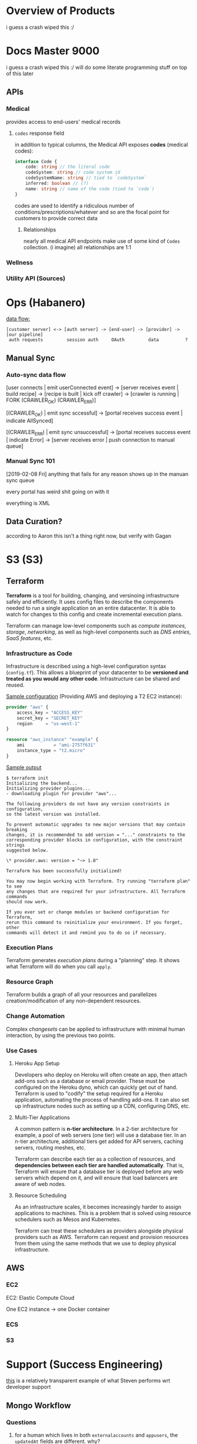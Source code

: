 
* Overview of Products 
i guess a crash wiped this :/ 

* Docs Master 9000
i guess a crash wiped this :/ will do some literate programming stuff on top of this later

** APIs
*** Medical 
provides access to end-users' medical records
**** =codes= response field 
in addition to typical columns, the Medical API exposes *codes* (medical codes):
#+BEGIN_SRC typescript
interface Code {
    code: string // the literal code
    codeSystem: string // code system id
    codeSystemName: string // tied to `codeSystem`
    inferred: boolean // (?)
    name: string // name of the code (tied to `code`)
}
#+END_SRC

codes are used to identify a ridiculous number of conditions/prescriptions/whatever and so are the focal point for customers to provide correct data

***** Relationships 
nearly all medical API endpoints make use of some kind of =Codes= collection. (i imagine) all relationships are 1:1

*** Wellness 
*** Utility API (Sources) 
* Ops (Habanero) 
_data flow:_
#+BEGIN_SRC
[customer server] <-> [auth server] -> [end-user] -> [provider] -> [our pipeline]
 auth requests         session auth     OAuth         data          ?
#+END_SRC

** Manual Sync
*** Auto-sync data flow
[user connects | emit userConnected event]
  -> [server receives event | build recipe]
    -> [recipe is built | kick off crawler]
      -> [crawler is running | FORK (CRAWLER_OK) (CRAWLER_ERR)]

[(CRAWLER_OK) | emit sync sccessful]
  -> [portal receives success event | indicate AllSynced]

[(CRAWLER_ERR) | emit sync unsuccessful]
  -> [portal receives success event | indicate Error]
    -> [server receives error | push connection to manual queue]
*** Manual Sync 101 
[2019-02-08 Fri]
anything that fails for any reason shows up in the manuan sync queue

every portal has weird shit going on with it

everything is XML
** Data Curation?
according to Aaron this isn't a thing right now, but verify with Gagan
* S3 (S3)
** Terraform 
*Terraform* is a tool for building, changing, and versinoing infrastructure safely and efficiently. It uses config files to describe the components needed to run a single application on an entire datacenter. It is able to watch for changes to this config and create incremental execution plans.

Terraform can manage low-level components such as /compute instances/, /storage/, /networking/, as well as high-level components such as /DNS entries/, /SaaS features/, etc.

*** Infrastructure as Code 
Infrastructure is described using a high-level configuration syntax (=config.tf=). This allows a blueprint of your datacenter to be *versioned and treated as you would any other code*. Infrastructure can be shared and reused.

_Sample configuration_ (Providing AWS and deploying a T2 EC2 instance):
#+BEGIN_SRC terraform
provider "aws" {
    access_key = "ACCESS_KEY"
    secret_key = "SECRET_KEY"
    region     = "us-west-1"
}

resource "aws_instance" "example" {
    ami           = "ami-2757f631"
    instance_type = "t2.micro"
}
#+END_SRC

_Sample output_
#+BEGIN_SRC shell
$ terraform init
Initializing the backend...
Initializing provider plugins...
- downloading plugin for provider "aws"...

The following providers do not have any version constraints in configuration,
so the latest version was installed.

To prevent automatic upgrades to new major versions that may contain breaking
changes, it is recommended to add version = "..." constraints to the
corresponding provider blocks in configuration, with the constraint strings
suggested below.

\* provider.aws: version = "~> 1.0"

Terraform has been successfully initialized!

You may now begin working with Terraform. Try running "terraform plan" to see
any changes that are required for your infrastructure. All Terraform commands
should now work.

If you ever set or change modules or backend configuration for Terraform,
rerun this command to reinitialize your environment. If you forget, other
commands will detect it and remind you to do so if necessary.
#+END_SRC

*** Execution Plans 
Terraform generates /execution plans/ during a "planning" step. It shows what Terraform will do when you call =apply=.

*** Resource Graph 
Terraform builds a graph of all your resources and parallelizes creation/modification of any non-dependent resources. 

*** Change Automation 
Complex /changesets/ can be applied to infrastructure with minimal human interaction, by using the previous two points.

*** Use Cases

**** Heroku App Setup 
Developers who deploy on Heroku will often create an app, then attach add-ons such as a database or email provider. These must be configured on the Heroku dyno, which can quickly get out of hand. Terraform is used to "codify" the setup required for a Heroku application, automating the process of handling add-ons. It can also set up infrastructure nodes such as setting up a CDN, configuring DNS, etc.

**** Multi-Tier Applications 
A common pattern is *n-tier architecture*. In a 2-tier architecture for example, a pool of web servers (one tier) will use a database tier. In an n-tier architecture, additional tiers get added for API servers, caching servers, routing meshes, etc.

Terraform can describe each tier as a collection of resources, and *dependencies between each tier are handled automatically*. That is, Terraform will ensure that a database tier is deployed before any web servers which depend on it, and will ensure that load balancers are aware of web nodes. 

**** Resource Scheduling 
As an infrastructure scales, it becomes increasingly harder to assign applications to machines. This is a problem that is solved using resource schedulers such as Mesos and Kubernetes.

Terraform can treat these schedulers as providers alongside physical providers such as AWS. Terraform can request and provision resources from them using the same methods that we use to deploy physical infrastructure.

** AWS 
*** EC2 
EC2: Elastic Compute Cloud

One EC2 instance -> one Docker container

*** ECS 
*** S3 
* Support (Success Engineering) 
[[https://humanapi.atlassian.net/browse/HB-66][this]] is a relatively transparent example of what Steven performs wrt developer support

** Mongo Workflow 
*** Questions 
**** for a human which lives in both =externalaccounts= and =appusers=, the =updatedAt= fields are different. why? 
<2019-02-04 Mon>
*** Finding humans/customers 
**** Workflow 
***** Customer has a question regarding their app 
****** Finding the app
_most other queries will be in combination with the below_
#+BEGIN_SRC js
db.getCollection(clientapps).find({ clientId: [ CLIENT_ID ] })
#+END_SRC
****** Customer needs to set up their app 
****** Customer needs to be able to receive notifications
***** Customer has a question regarding a user of their app
****** Finding the human
(assuming the customer can only identify the human w.r.t. their own app)
_most other queries will be in combination with the below_
#+BEGIN_SRC js
db.getCollection(appusers).find({ 
    clientId: [ CLIENT_ID ],
    humanId: [ HUMAN_ID ], // prefer this
    externalId: [ CLIENT_USER_ID ], // this might not always work?
})
#+END_SRC
**** Collections 
in general, public/documented endpoints are 1:1 with their Mongo collections

***** appusers 
all *humans* with associated =humanId=
- =humanId= :: unique to every single /human/ throughout entire production database
    developers should have acecss to =humanId=, so there should be no reason they aren't able to provide us with this
- =userId= :: user identification relationship which is also tied to =externalaccounts=
- =clientId= :: unique to specific customer application (customers may have multiple) 
- =externalId= :: unique to every single /human/ *per customer's =clientId=*

***** externalaccounts 
human accounts *per provider*
- =userId= :: tied to an =appuser= with given =humanId=
- =externalId= :: clientUserId
- =name= :: name of customer application
- =accessToken= :: that specific human's access token

***** clientapps 
customer applications (customers may have multiple)
- =clientSecret=
- =privateKey=
- =isPilot=
- =hasNotifications= :: whether or not customer is receiveing notifications
- =notifyUrl= :: endpoint from which customer receives notifications
- =recentSync= :: sync every x-amount of time
- =allowedFictionalSources= :: sync every x-amount of time
- =recentSync= :: sync every x-amount of time
***** medicalsources find via name (verbatim as on Connect), or id
***** wellnesssoruces 
find via name (verbatim as on Connect), or id

***** users 
*customers*
***** userorganizations 

**** Wellness API weirdness 
***** endpoint:collection 
- Human (summary) :: =userstreams=
- Activities :: =activitysegments=
- Activity Summaries :: =activitysummaries=
- [most measurements] :: unless they have their own collection that maps 1:1 with the endpoint documentation, they are most likely under the =measurements= collection.
#+BEGIN_SRC js
db.getCollection('measurements').distinct('type')
/* returns:
 [
     DBP,
     SBP,
     activity,
     bloodglucose,
     bloodoxygen,
     bmi,
     bodyfat,
     fatfreemas,
     fatmass,
     heartrate,
     height,
     weight,
]
*/
#+END_SRC
- Human (summary) :: =userstreams=
- Human (summary) :: =userstreams=
- Human (summary) :: =userstreams=
- Human (summary) :: =userstreams=
- Human (summary) :: =userstreams=
- Human (summary) :: =userstreams=
** Sample Issues 
*** HB-633 
#+BEGIN_SRC
Affected healthkit user with humanId: "b30466e62f7c5a525fde66bd684e0c0f" / email: "j_m_lejeune@yahoo.com"

end user reports that they are actively syncing their meals data with apple health using Lose It

when querying the HAPI food/meals endpoint, support is not able to see more recent data than "timestamp": "2017-06-16T14:00:00.000Z"

when supports looks at recent rawpushdatas in the query `db.getCollection('rawpushdatas').find({createdAt: {$gt: ISODate("2019-01-01T05:13:53.120Z")}, userId: ObjectId("57dc6472f4da900100163f31")}).sort( {timestamp: -1}

)`, it finds "loseit"-associated payloads, but these are not available via the API

routing to EWF to investigate and resolve missing meals data
#+END_SRC

** misc. questions for Steven 
- KB?
** 1:1s with Steven 
*** [2019-02-06 Wed 14:00]  
**** Prepared Items
***** DONE I need Zendesk acecss in order to walk through support issues
CLOSED: [2019-02-06 Wed 14:55]
- State "DONE"       from              [2019-02-06 Wed 14:55]
Zendesk login that you shared does not work.

- Steven changed my permissions on Zendesk. I can log in with my own information.
- [[https://support.humanapi.co/hc/en-us][knowledge base]]
  
***** DONE Rundown of Mongo workflow?
CLOSED: [2019-02-06 Wed 14:55]
- State "DONE"       from              [2019-02-06 Wed 14:55]
****** DONE Mongo ids clarification 
CLOSED: [2019-02-06 Wed 14:55]
- State "DONE"       from              [2019-02-06 Wed 14:55]
******* =user._id= 
1:1 with =clientapps.userId=

=users= \=== portal users--developers, admins, underwriters, etc.

only developers will have the relationship with =clientapps=
******* =externalaccounts.userId= 
is the *first* =appuser= associated with this external account

******* =externalaccounts.userIds= 
contains *all* =appusers= associated with this external account

****** DONE Clarification of collections (could save for Friday)
CLOSED: [2019-02-06 Wed 14:55]
- State "DONE"       from              [2019-02-06 Wed 14:55]
******* =users= 
******* =externalaccounts= 
when users authenticate using Connect, we create an =externalaccounts= record for them
=domain: consumerapp= is old MyHAPI
******* =userorganizations= 

******* =appusers= 
******* =clientapps= 

***** Getting me set up on actually taking support cases
****** Zorah mentioned that our Zendesk workflow is changing and I should learn it when everything is actually set up.
***** I should manage readme.io and statuspage.humanapi.co
****** [[https://readme.io/?ref_src=hub&project=humanapi][readme.io]] - no account yet 
****** [[https://status.humanapi.co/][statuspage.humanapi.co]] 
******* Where should I be checking source statuses? 
******* Overview? 
**** Friday 
***** Priority 
****** TODO Creating customers in the database 
****** TODO When should we actually write to the production database? 
***** Troubleshooting Wellness API questions 
****** TODO Come up with questions 

*** [2019-02-08 Fri 15:00]  
**** Is it possible to view a user's data through Mongo? What queries should I be running to do this?

**** [[https://humanapi.zendesk.com/agent/tickets/3951][Zendesk #3951]]    
- =humanId= :: =5ef01a19063fc2ed7099f96c99f5d812=
- =clientId= :: =0c689cf14b54a72312fe2aa4011da6b2907563bc=
[[http://product.internal.humanapi.co/lookup/user/5ef01a19063fc2ed7099f96c99f5d812][user on dashboard]]

User claims she is not seeing any Healthkit data via Human API.

_Support tickets_ show populated Healthkit data.
_Dashboard_ shows that only Apple Watch was connected. 
_Portal_ shows sync error.

- user signed up to the Human API app with one email, but authed another in connect
- their records are orphaned because they are being synced to one externalaccount, but there are no records because that =externalaccount= was not connected.
**** heart rate, height, weight, etc. are in the =measurements= collection 

** TEMP Following Zendesk tickets 
*** #3951 
**** Initial message 
Customer has user which claims she has Apple Health data. The customer is not able to fetch this customer's data via data API calls

**** Initial response 
Steven provided a link to a support docs section which references Apple Health. Thinks the issue is likely due to inconsistent credentials being used to log in to the customer's Connect instance and the Human API app on the end-user's phone (*for connecting Healthkit sources via Connect, Connect and iOS app credentials must be the same*). He has advised the customer to:

1. Have the end-user disconnect their Apple Health source via the customer's Connect.
2. Have the end-user reconnect the Apple Health source, making sure that their Human API iOS credentials match the credentials they use in Connect.

**** Correspondence
***** [2019-02-06 Wed 14:17]  
- Customer :: Reports that the end-user has used the same credentials in both iOS and in Connect, but the problem persists.
- (me) Proposed action ::  

** Heuro Health Call 
[2019-02-06 Wed 10:30]
*** Problem statement (Samir - Heuro)

*** Response (Tarek) 
explains from a product standpoint first, guides customer into tech explanation (docs)

- be able to explain docs off top
*** HAPI Action: create dev account/add developers to portal enterprise account 
- DONE by Gagan
  
*** HAPI Action: explain how mobile developers can spawn Connect directly
**** Follow-up email 
#+BEGIN_SRC
Our standard integration method assumes that you're launching the Connect experience from the browser. You can read the documentation here: 

For you, it means that you have to setup a web app which launched Connect and handles 
the communication with your native app. 

Alternatively, if you can't or don't want to use our JavaScript library, you can use this URL to open the Connect experience in a browser window:

https://hapi-connect.humanapi.co/?token=[YOUR_TOKEN]

Where token is the session token or the id token that you have retrieved from our auth server.
#+END_SRC
* CS/Sales 
** Contracts 
*** Pilots 
[2019-02-01 Fri] -- i kind of get the gist of it from the meeting yesterday
**** Claire 1:1 
***** Key customers? 
- Guardian ::
- AAA Life ::
- Ladder ::
- State Farm ::
- Principal ::
- Guardian ::
****** What changes in our approach from customer to customer? 
****** Debrief on wellness customers and that vertical in general?
****** What technical needs/problems come up and how have they been solved before?
****** Providers 
****** Wellness 
****** Enterprise ("Enterprise production")
****** anything else???
***** Prospects 
wut is prospect lol

**** probably questions for Gagan 
***** Product focus 
****** besides via bugfixes, what design insights/considerations have been gained from pilots? 
***** Engineering focus 
****** overview of role? (technical investigation, bugfixes...)
***** Ops focus 
****** besides external issues, what are (internal, within our system) root causes behind manual syncs?

**** Pilot Check-In Minutes 
[2019-01-31 Thu]
***** customer success workflow
setting up internal JIRA workflow to bring *prioritized (in order)* issues to attention ("inbox")

- tickets will be distributed to teams as issues are touched
- teams will pick up tickets per sprint; progress visible via kanban
  
****** purpose 
- for teams to take ownership of issues, be able to distribute them, and visibly esealate priority items
  - *this was steven's thing*
  - _Cole_: steven's process should be preserved
    - the idea is to be able to streamline the team-wide workflow
      
****** standalone JIRA project? 
yes

****** standout issues 
things need to go to manual sync a lot

***** AAA Life pilot live monday 
***** priority pilots 
Principal, Guardian, AAA are considered priority pilots

_Nick_: clarify customer expectations at every step of pilot
_Claire_, _Nick_: pipeline volume to increase astronomically within the next few weeks/months

****** upcoming/potential issues
- manual sync volume too high
- support volume too high

****** _Gagan_: manual sync queue optimization 
ops is investigating manual sync queue issues: manual syncs need to go through like 2023423 different portals, need to streamline

build a manual sync metrics dashboard for 

***** sprint work allocation 
_Cole_: every sprint, some amount of time (not necessarily proportional) is dedicated to:
- technical debt
- new features
- customer-centric issues/requests 
